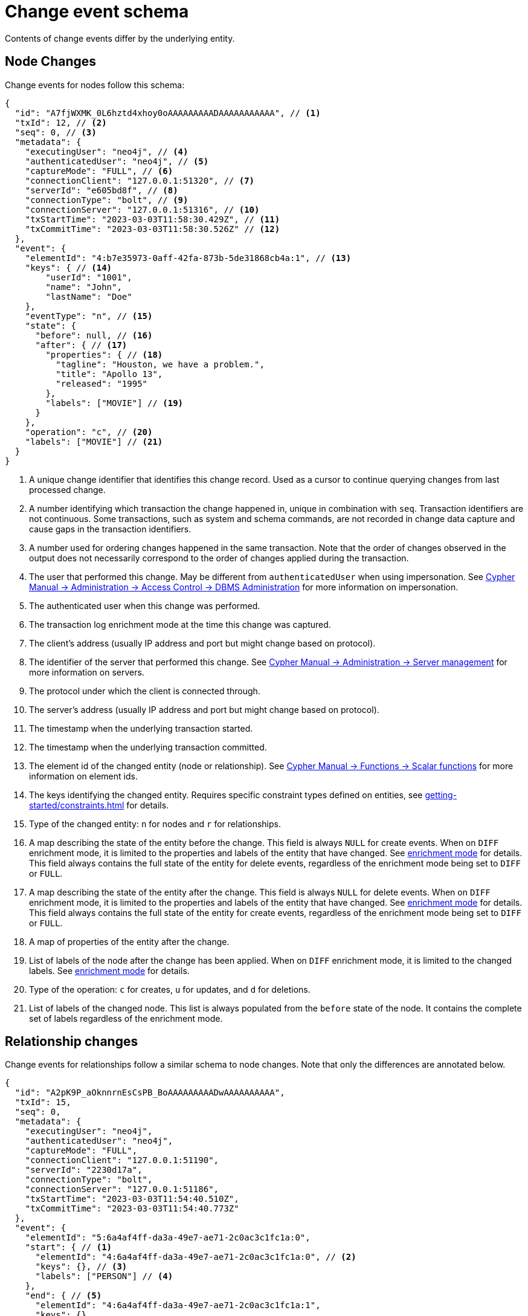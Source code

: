 [[change-data-capture-output]]
= Change event schema

Contents of change events differ by the underlying entity.

== Node Changes

Change events for nodes follow this schema:

[source, json, role=nocollapse]
----
{
  "id": "A7fjWXMK_0L6hztd4xhoy0oAAAAAAAAADAAAAAAAAAAA", // <1>
  "txId": 12, // <2>
  "seq": 0, // <3>
  "metadata": {
    "executingUser": "neo4j", // <4>
    "authenticatedUser": "neo4j", // <5>
    "captureMode": "FULL", // <6>
    "connectionClient": "127.0.0.1:51320", // <7>
    "serverId": "e605bd8f", // <8>
    "connectionType": "bolt", // <9>
    "connectionServer": "127.0.0.1:51316", // <10>
    "txStartTime": "2023-03-03T11:58:30.429Z", // <11>
    "txCommitTime": "2023-03-03T11:58:30.526Z" // <12>
  },
  "event": {
    "elementId": "4:b7e35973-0aff-42fa-873b-5de31868cb4a:1", // <13>
    "keys": { // <14>
        "userId": "1001",
        "name": "John",
        "lastName": "Doe"
    },
    "eventType": "n", // <15>
    "state": {
      "before": null, // <16>
      "after": { // <17>
        "properties": { // <18>
          "tagline": "Houston, we have a problem.",
          "title": "Apollo 13",
          "released": "1995"
        },
        "labels": ["MOVIE"] // <19>
      }
    },
    "operation": "c", // <20>
    "labels": ["MOVIE"] // <21>
  }
}
----
<1> A unique change identifier that identifies this change record.
Used as a cursor to continue querying changes from last processed change.
<2> A number identifying which transaction the change happened in, unique in combination with `seq`.
Transaction identifiers are not continuous.
Some transactions, such as system and schema commands, are not recorded in change data capture and cause gaps in the transaction identifiers.
<3> A number used for ordering changes happened in the same transaction.
Note that the order of changes observed in the output does not necessarily correspond to the order of changes applied during the transaction.
<4> The user that performed this change.
May be different from `authenticatedUser` when using impersonation.
See link:{neo4j-docs-base-uri}/cypher-manual/{page-version}/administration/access-control/dbms-administration/#access-control-dbms-administration-impersonation[Cypher Manual -> Administration -> Access Control -> DBMS Administration] for more information on impersonation.
<5> The authenticated user when this change was performed.
<6> The transaction log enrichment mode at the time this change was captured.
<7> The client's address (usually IP address and port but might change based on protocol).
<8> The identifier of the server that performed this change.
See link:{neo4j-docs-base-uri}/cypher-manual/{page-version}/administration/servers/#server-management-show-servers[Cypher Manual -> Administration -> Server management] for more information on servers.
<9> The protocol under which the client is connected through.
<10> The server's address (usually IP address and port but might change based on protocol).
<11> The timestamp when the underlying transaction started.
<12> The timestamp when the underlying transaction committed.
<13> The element id of the changed entity (node or relationship).
See link:{neo4j-docs-base-uri}/cypher-manual/{page-version}/functions/scalar/#functions-elementid[Cypher Manual -> Functions -> Scalar functions] for more information on element ids.
<14> The keys identifying the changed entity.
Requires specific constraint types defined on entities, see xref:getting-started/constraints.adoc[] for details.
<15> Type of the changed entity: `n` for nodes and `r` for relationships.
<16> A map describing the state of the entity before the change.
This field is always `NULL` for create events.
When on `DIFF` enrichment mode, it is limited to the properties and labels of the entity that have changed.
See xref:getting-started/enrichment-mode.adoc#enrichment-mode[enrichment mode] for details.
This field always contains the full state of the entity for delete events, regardless of the enrichment mode being set to `DIFF` or `FULL`.
<17> A map describing the state of the entity after the change.
This field is always `NULL` for delete events.
When on `DIFF` enrichment mode, it is limited to the properties and labels of the entity that have changed.
See xref:getting-started/enrichment-mode.adoc#enrichment-mode[enrichment mode] for details.
This field always contains the full state of the entity for create events, regardless of the enrichment mode being set to `DIFF` or `FULL`.
<18> A map of properties of the entity after the change.
<19> List of labels of the node after the change has been applied.
When on `DIFF` enrichment mode, it is limited to the changed labels.
See xref:getting-started/enrichment-mode.adoc#enrichment-mode[enrichment mode] for details.
<20> Type of the operation: `c` for creates, `u` for updates, and `d` for deletions.
<21> List of labels of the changed node.
This list is always populated from the `before` state of the node.
It contains the complete set of labels regardless of the enrichment mode.


== Relationship changes
Change events for relationships follow a similar schema to node changes.
Note that only the differences are annotated below.

[source, json, role=nocollapse]
----
{
  "id": "A2pK9P_aOknnrnEsCsPB_BoAAAAAAAAADwAAAAAAAAAA",
  "txId": 15,
  "seq": 0,
  "metadata": {
    "executingUser": "neo4j",
    "authenticatedUser": "neo4j",
    "captureMode": "FULL",
    "connectionClient": "127.0.0.1:51190",
    "serverId": "2230d17a",
    "connectionType": "bolt",
    "connectionServer": "127.0.0.1:51186",
    "txStartTime": "2023-03-03T11:54:40.510Z",
    "txCommitTime": "2023-03-03T11:54:40.773Z"
  },
  "event": {
    "elementId": "5:6a4af4ff-da3a-49e7-ae71-2c0ac3c1fc1a:0",
    "start": { // <1>
      "elementId": "4:6a4af4ff-da3a-49e7-ae71-2c0ac3c1fc1a:0", // <2>
      "keys": {}, // <3>
      "labels": ["PERSON"] // <4>
    },
    "end": { // <5>
      "elementId": "4:6a4af4ff-da3a-49e7-ae71-2c0ac3c1fc1a:1",
      "keys": {},
      "labels": [
        "MOVIE"
      ]
    },
    "eventType": "r",
    "state": {
      "before": null,
      "after": {
        "properties": {
          "roles": "Jack Swigert"
        }
        // <6>
      }
    },
    "type": "ACTED_IN", // <7>
    "operation": "c",
    "key": {}
  }
}
----
<1> A map containing information about the start node.
<2> Element id of the start node.
<3> Keys (if related constraints are defined) of the start node.
<4> List of labels of the start node.
<5> Same set of information defined above for the end node.
<6> Since relationships do not have labels, there is no field for labels in the before / after state.
<7> Relationship type.
